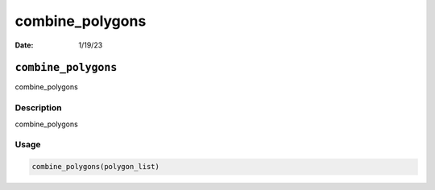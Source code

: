 ================
combine_polygons
================

:Date: 1/19/23

``combine_polygons``
====================

combine_polygons

Description
-----------

combine_polygons

Usage
-----

.. code:: r

   combine_polygons(polygon_list)
